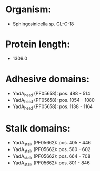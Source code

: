 * Organism:
- Sphingosinicella sp. GL-C-18
* Protein length:
- 1309.0
* Adhesive domains:
- YadA_head (PF05658): pos. 488 - 514
- YadA_head (PF05658): pos. 1054 - 1080
- YadA_head (PF05658): pos. 1138 - 1164
* Stalk domains:
- YadA_stalk (PF05662): pos. 405 - 446
- YadA_stalk (PF05662): pos. 560 - 602
- YadA_stalk (PF05662): pos. 664 - 708
- YadA_stalk (PF05662): pos. 801 - 846

